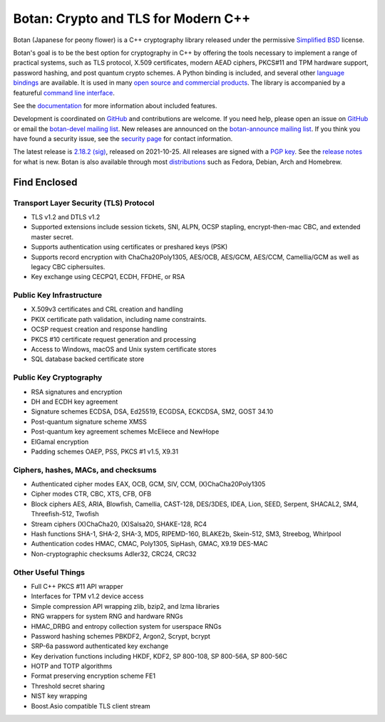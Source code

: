 Botan: Crypto and TLS for Modern C++
========================================

Botan (Japanese for peony flower) is a C++ cryptography library released under the
permissive `Simplified BSD <https://botan.randombit.net/license.txt>`_ license.

Botan's goal is to be the best option for cryptography in C++ by offering the
tools necessary to implement a range of practical systems, such as TLS protocol,
X.509 certificates, modern AEAD ciphers, PKCS#11 and TPM hardware support,
password hashing, and post quantum crypto schemes. A Python binding is included,
and several other `language bindings
<https://github.com/randombit/botan/wiki/Language-Bindings>`_ are available.
It is used in many `open source and commercial products <https://github.com/randombit/botan/wiki/Users>`_.
The library is accompanied by a featureful
`command line interface <https://botan.randombit.net/handbook/cli.html>`_.

See the `documentation <https://botan.randombit.net/handbook>`_ for more
information about included features.

Development is coordinated on `GitHub <https://github.com/randombit/botan>`_
and contributions are welcome. If you need help, please open an issue on
`GitHub <https://github.com/randombit/botan/issues>`_ or email the
`botan-devel mailing list <https://lists.randombit.net/mailman/listinfo/botan-devel/>`_.
New releases are announced on the `botan-announce mailing list
<https://lists.randombit.net/mailman/listinfo/botan-announce/>`_.
If you think you have found a security issue, see the `security page
<https://botan.randombit.net/security.html>`_ for contact information.

The latest release is
`2.18.2 <https://botan.randombit.net/releases/Botan-2.18.2.tar.xz>`_
`(sig) <https://botan.randombit.net/releases/Botan-2.18.2.tar.xz.asc>`_,
released on 2021-10-25.
All releases are signed with a `PGP key <https://botan.randombit.net/pgpkey.txt>`_.
See the `release notes <https://botan.randombit.net/news.html>`_ for
what is new. Botan is also available through most
`distributions <https://github.com/randombit/botan/wiki/Distros>`_
such as Fedora, Debian, Arch and Homebrew.

.. image:: https://api.travis-ci.com/randombit/botan.svg?branch=master
    :target: https://travis-ci.com/github/randombit/botan
    :alt: Travis CI status

.. image:: https://ci.appveyor.com/api/projects/status/n9f94dljd03j2lce/branch/master?svg=true
    :target: https://ci.appveyor.com/project/randombit/botan/branch/master
    :alt: AppVeyor CI status

.. image:: https://codecov.io/github/randombit/botan/coverage.svg?branch=master
    :target: https://codecov.io/github/randombit/botan
    :alt: Code coverage report

.. image:: https://img.shields.io/lgtm/alerts/g/randombit/botan.svg
    :target: https://lgtm.com/projects/g/randombit/botan/alerts/
    :alt: LGTM alerts

.. image:: https://oss-fuzz-build-logs.storage.googleapis.com/badges/botan.svg
    :target: https://oss-fuzz.com/coverage-report/job/libfuzzer_asan_botan/latest
    :alt: OSS-Fuzz status

.. image:: https://scan.coverity.com/projects/624/badge.svg
    :target: https://scan.coverity.com/projects/624
    :alt: Coverity results

.. image:: https://repology.org/badge/tiny-repos/botan.svg
    :target: https://repology.org/project/botan/versions
    :alt: Packaging status

.. image:: https://bestpractices.coreinfrastructure.org/projects/531/badge
    :target: https://bestpractices.coreinfrastructure.org/projects/531
    :alt: CII Best Practices statement

Find Enclosed
^^^^^^^^^^^^^^^^^^^^^^^^^^^^^^^^^^^^^^^^

Transport Layer Security (TLS) Protocol
----------------------------------------

* TLS v1.2 and DTLS v1.2
* Supported extensions include session tickets, SNI, ALPN, OCSP stapling,
  encrypt-then-mac CBC, and extended master secret.
* Supports authentication using certificates or preshared keys (PSK)
* Supports record encryption with ChaCha20Poly1305, AES/OCB, AES/GCM, AES/CCM,
  Camellia/GCM as well as legacy CBC ciphersuites.
* Key exchange using CECPQ1, ECDH, FFDHE, or RSA

Public Key Infrastructure
----------------------------------------

* X.509v3 certificates and CRL creation and handling
* PKIX certificate path validation, including name constraints.
* OCSP request creation and response handling
* PKCS #10 certificate request generation and processing
* Access to Windows, macOS and Unix system certificate stores
* SQL database backed certificate store

Public Key Cryptography
----------------------------------------

* RSA signatures and encryption
* DH and ECDH key agreement
* Signature schemes ECDSA, DSA, Ed25519, ECGDSA, ECKCDSA, SM2, GOST 34.10
* Post-quantum signature scheme XMSS
* Post-quantum key agreement schemes McEliece and NewHope
* ElGamal encryption
* Padding schemes OAEP, PSS, PKCS #1 v1.5, X9.31

Ciphers, hashes, MACs, and checksums
----------------------------------------

* Authenticated cipher modes EAX, OCB, GCM, SIV, CCM, (X)ChaCha20Poly1305
* Cipher modes CTR, CBC, XTS, CFB, OFB
* Block ciphers AES, ARIA, Blowfish, Camellia, CAST-128, DES/3DES, IDEA,
  Lion, SEED, Serpent, SHACAL2, SM4, Threefish-512, Twofish
* Stream ciphers (X)ChaCha20, (X)Salsa20, SHAKE-128, RC4
* Hash functions SHA-1, SHA-2, SHA-3, MD5, RIPEMD-160, BLAKE2b,
  Skein-512, SM3, Streebog, Whirlpool
* Authentication codes HMAC, CMAC, Poly1305, SipHash, GMAC, X9.19 DES-MAC
* Non-cryptographic checksums Adler32, CRC24, CRC32

Other Useful Things
----------------------------------------

* Full C++ PKCS #11 API wrapper
* Interfaces for TPM v1.2 device access
* Simple compression API wrapping zlib, bzip2, and lzma libraries
* RNG wrappers for system RNG and hardware RNGs
* HMAC_DRBG and entropy collection system for userspace RNGs
* Password hashing schemes PBKDF2, Argon2, Scrypt, bcrypt
* SRP-6a password authenticated key exchange
* Key derivation functions including HKDF, KDF2, SP 800-108, SP 800-56A, SP 800-56C
* HOTP and TOTP algorithms
* Format preserving encryption scheme FE1
* Threshold secret sharing
* NIST key wrapping
* Boost.Asio compatible TLS client stream
